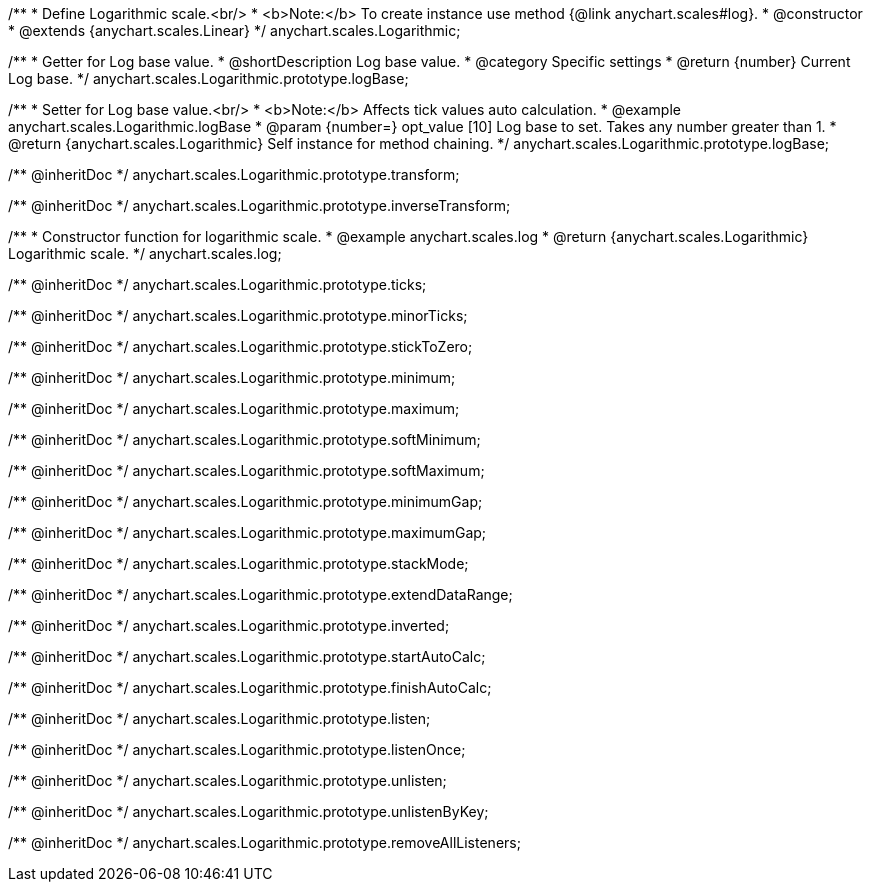 /**
 * Define Logarithmic scale.<br/>
 * <b>Note:</b> To create instance use method {@link anychart.scales#log}.
 * @constructor
 * @extends {anychart.scales.Linear}
 */
anychart.scales.Logarithmic;

/**
 * Getter for Log base value.
 * @shortDescription Log base value.
 * @category Specific settings
 * @return {number} Current Log base.
 */
anychart.scales.Logarithmic.prototype.logBase;

/**
 * Setter for Log base value.<br/>
 * <b>Note:</b> Affects tick values auto calculation.
 * @example anychart.scales.Logarithmic.logBase
 * @param {number=} opt_value [10] Log base to set. Takes any number greater than 1.
 * @return {anychart.scales.Logarithmic} Self instance for method chaining.
 */
anychart.scales.Logarithmic.prototype.logBase;

/** @inheritDoc */
anychart.scales.Logarithmic.prototype.transform;

/** @inheritDoc */
anychart.scales.Logarithmic.prototype.inverseTransform;

/**
 * Constructor function for logarithmic scale.
 * @example anychart.scales.log
 * @return {anychart.scales.Logarithmic} Logarithmic scale.
 */
anychart.scales.log;

/** @inheritDoc */
anychart.scales.Logarithmic.prototype.ticks;

/** @inheritDoc */
anychart.scales.Logarithmic.prototype.minorTicks;

/** @inheritDoc */
anychart.scales.Logarithmic.prototype.stickToZero;

/** @inheritDoc */
anychart.scales.Logarithmic.prototype.minimum;

/** @inheritDoc */
anychart.scales.Logarithmic.prototype.maximum;

/** @inheritDoc */
anychart.scales.Logarithmic.prototype.softMinimum;

/** @inheritDoc */
anychart.scales.Logarithmic.prototype.softMaximum;

/** @inheritDoc */
anychart.scales.Logarithmic.prototype.minimumGap;

/** @inheritDoc */
anychart.scales.Logarithmic.prototype.maximumGap;

/** @inheritDoc */
anychart.scales.Logarithmic.prototype.stackMode;

/** @inheritDoc */
anychart.scales.Logarithmic.prototype.extendDataRange;

/** @inheritDoc */
anychart.scales.Logarithmic.prototype.inverted;

/** @inheritDoc */
anychart.scales.Logarithmic.prototype.startAutoCalc;

/** @inheritDoc */
anychart.scales.Logarithmic.prototype.finishAutoCalc;

/** @inheritDoc */
anychart.scales.Logarithmic.prototype.listen;

/** @inheritDoc */
anychart.scales.Logarithmic.prototype.listenOnce;

/** @inheritDoc */
anychart.scales.Logarithmic.prototype.unlisten;

/** @inheritDoc */
anychart.scales.Logarithmic.prototype.unlistenByKey;

/** @inheritDoc */
anychart.scales.Logarithmic.prototype.removeAllListeners;


